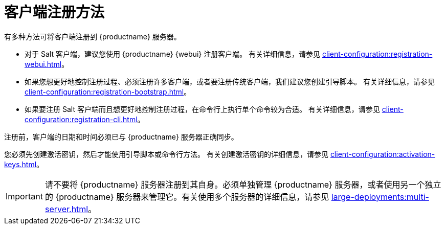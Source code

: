 [[registration-methods]]
= 客户端注册方法

有多种方法可将客户端注册到 {productname} 服务器。

* 对于 Salt 客户端，建议您使用 {productname} {webui} 注册客户端。
    有关详细信息，请参见 xref:client-configuration:registration-webui.adoc[]。
* 如果您想更好地控制注册过程、必须注册许多客户端，或者要注册传统客户端，我们建议您创建引导脚本。
    有关详细信息，请参见 xref:client-configuration:registration-bootstrap.adoc[]。
* 如果要注册 Salt 客户端而且想更好地控制注册过程，在命令行上执行单个命令较为合适。
    有关详细信息，请参见 xref:client-configuration:registration-cli.adoc[]。

注册前，客户端的日期和时间必须已与 {productname} 服务器正确同步。

您必须先创建激活密钥，然后才能使用引导脚本或命令行方法。 有关创建激活密钥的详细信息，请参见 xref:client-configuration:activation-keys.adoc[]。


[IMPORTANT]
====
请不要将 {productname} 服务器注册到其自身。必须单独管理 {productname} 服务器，或者使用另一个独立的 {productname} 服务器来管理它。有关使用多个服务器的详细信息，请参见 xref:large-deployments:multi-server.adoc[]。
====
